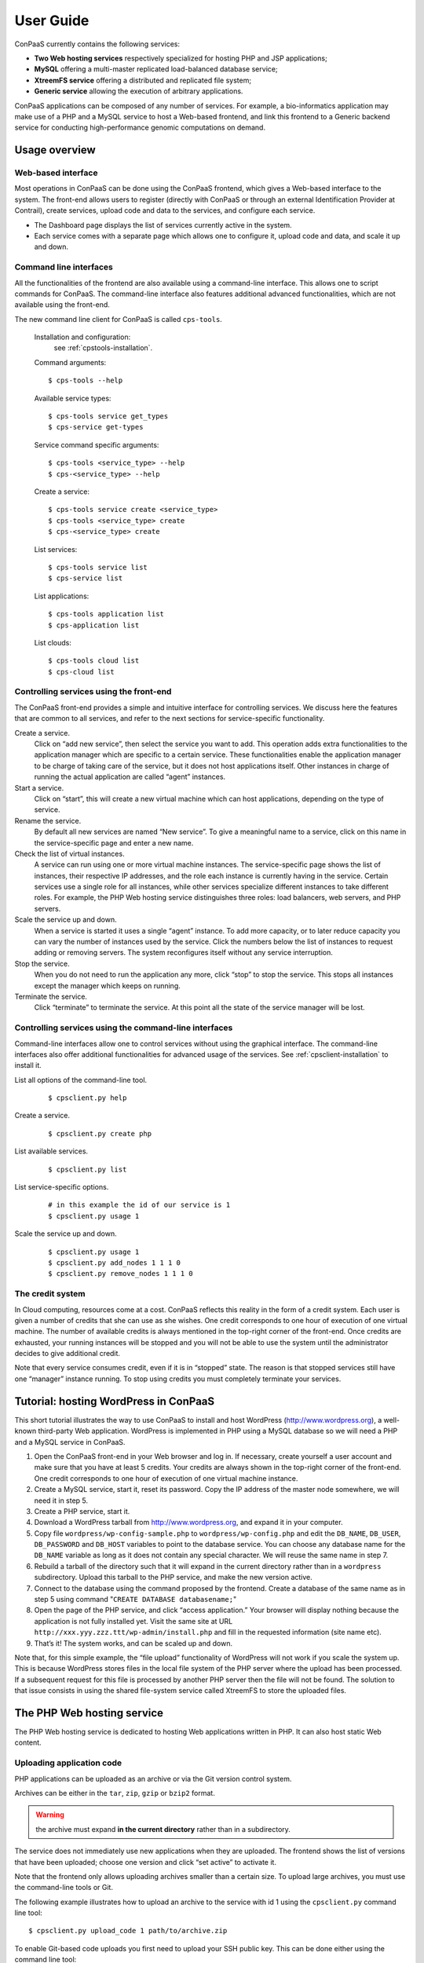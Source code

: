 ==========
User Guide
==========

ConPaaS currently contains the following services:

-  **Two Web hosting services** respectively specialized for hosting PHP
   and JSP applications;

-  **MySQL** offering a multi-master replicated load-balanced database
   service;

-  **XtreemFS service** offering a distributed and replicated file
   system;

-  **Generic service** allowing the execution of arbitrary applications.

ConPaaS applications can be composed of any number of services. For
example, a bio-informatics application may make use of a PHP and a MySQL
service to host a Web-based frontend, and link this frontend to a
Generic backend service for conducting high-performance genomic
computations on demand.


Usage overview
==============

Web-based interface
-------------------

Most operations in ConPaaS can be done using the ConPaaS frontend, which
gives a Web-based interface to the system. The front-end allows users to
register (directly with ConPaaS or through an external Identification 
Provider at Contrail), create services, upload code and data to the 
services, and configure each service.

-  The Dashboard page displays the list of services currently active in
   the system.

-  Each service comes with a separate page which allows one to configure
   it, upload code and data, and scale it up and down.


Command line interfaces
-----------------------

All the functionalities of the frontend are also available using a
command-line interface. This allows one to script commands for ConPaaS.
The command-line interface also features additional advanced
functionalities, which are not available using the front-end.

The new command line client for ConPaaS is called ``cps-tools``.

    Installation and configuration:
        see :ref:`cpstools-installation`.

    Command arguments::

        $ cps-tools --help

    Available service types::

        $ cps-tools service get_types
        $ cps-service get-types

    Service command specific arguments::

        $ cps-tools <service_type> --help
        $ cps-<service_type> --help

    Create a service::

        $ cps-tools service create <service_type>
        $ cps-tools <service_type> create
        $ cps-<service_type> create

    List services::

        $ cps-tools service list
        $ cps-service list

    List applications::

        $ cps-tools application list
        $ cps-application list

    List clouds::

       $ cps-tools cloud list
       $ cps-cloud list


Controlling services using the front-end
----------------------------------------

The ConPaaS front-end provides a simple and intuitive interface for
controlling services. We discuss here the features that are common to
all services, and refer to the next sections for service-specific
functionality.

Create a service.
    Click on “add new service”, then select the service you want to
    add. This operation adds extra functionalities to the 
    application manager which are specific to a certain service.
    These functionalities enable the application manager to be 
    charge of taking care of the service, but it does not host applications itself. 
    Other instances in charge
    of running the actual application are called “agent” instances.

Start a service.
    Click on “start”, this will create a new virtual machine which can
    host applications, depending on the type of service.

Rename the service.
    By default all new services are named “New service”. To give a
    meaningful name to a service, click on this name in the
    service-specific page and enter a new name.

Check the list of virtual instances.
    A service can run using one or more virtual machine instances. The
    service-specific page shows the list of instances, their respective
    IP addresses, and the role each instance is currently having in the
    service. Certain services use a single role for all instances, while
    other services specialize different instances to take different
    roles. For example, the PHP Web hosting service distinguishes three
    roles: load balancers, web servers, and PHP servers.

Scale the service up and down.
    When a service is started it uses a single “agent” instance. To add
    more capacity, or to later reduce capacity you can vary the number
    of instances used by the service. Click the numbers below the list
    of instances to request adding or removing servers. The system
    reconfigures itself without any service interruption.

Stop the service.
    When you do not need to run the application any more, click “stop”
    to stop the service. This stops all instances except the manager
    which keeps on running.

Terminate the service.
    Click “terminate” to terminate the service. At this point all the
    state of the service manager will be lost.

Controlling services using the command-line interfaces
------------------------------------------------------

Command-line interfaces allow one to control services without using the
graphical interface. The command-line interfaces also offer additional
functionalities for advanced usage of the services.
See :ref:`cpsclient-installation` to install it.

List all options of the command-line tool.
     

    ::

        $ cpsclient.py help 

Create a service.
     

    ::

        $ cpsclient.py create php

List available services.
     

    ::

        $ cpsclient.py list

List service-specific options.
     

    ::

        # in this example the id of our service is 1
        $ cpsclient.py usage 1 

Scale the service up and down.
     

    ::

        $ cpsclient.py usage 1
        $ cpsclient.py add_nodes 1 1 1 0 
        $ cpsclient.py remove_nodes 1 1 1 0 

The credit system
-----------------

In Cloud computing, resources come at a cost. ConPaaS reflects this
reality in the form of a credit system. Each user is given a number of
credits that she can use as she wishes. One credit corresponds to one
hour of execution of one virtual machine. The number of available
credits is always mentioned in the top-right corner of the front-end.
Once credits are exhausted, your running instances will be stopped and
you will not be able to use the system until the administrator decides
to give additional credit.

Note that every service consumes credit, even if it is in “stopped”
state. The reason is that stopped services still have one “manager”
instance running. To stop using credits you must completely terminate
your services.


Tutorial: hosting WordPress in ConPaaS
======================================

This short tutorial illustrates the way to use ConPaaS to install and
host WordPress (http://www.wordpress.org), a well-known third-party Web
application. WordPress is implemented in PHP using a MySQL database so
we will need a PHP and a MySQL service in ConPaaS.

#. Open the ConPaaS front-end in your Web browser and log in. If
   necessary, create yourself a user account and make sure that you have
   at least 5 credits. Your credits are always shown in the top-right
   corner of the front-end. One credit corresponds to one hour of
   execution of one virtual machine instance.

#. Create a MySQL service, start it, reset its password. Copy the IP
   address of the master node somewhere, we will need it in step 5.

#. Create a PHP service, start it.

#. Download a WordPress tarball from http://www.wordpress.org, and
   expand it in your computer.

#. Copy file ``wordpress/wp-config-sample.php`` to
   ``wordpress/wp-config.php`` and edit the ``DB_NAME``, ``DB_USER``,
   ``DB_PASSWORD`` and ``DB_HOST`` variables to point to the database
   service. You can choose any database name for the ``DB_NAME``
   variable as long as it does not contain any special character. We
   will reuse the same name in step 7.

#. Rebuild a tarball of the directory such that it will expand in the
   current directory rather than in a ``wordpress`` subdirectory. Upload
   this tarball to the PHP service, and make the new version active.

#. Connect to the database using the command proposed by the frontend.
   Create a database of the same name as in step 5 using command
   "``CREATE DATABASE databasename;``\ "

#. Open the page of the PHP service, and click “access application.”
   Your browser will display nothing because the application is not
   fully installed yet. Visit the same site at URL
   ``http://xxx.yyy.zzz.ttt/wp-admin/install.php`` and fill in the
   requested information (site name etc).

#. That’s it! The system works, and can be scaled up and down.

Note that, for this simple example, the “file upload” functionality of WordPress will not work if
you scale the system up. This is because WordPress stores files in the
local file system of the PHP server where the upload has been processed.
If a subsequent request for this file is processed by another PHP server
then the file will not be found.
The solution to that issue consists in using the shared file-system
service called XtreemFS to store the uploaded files.


The PHP Web hosting service
===========================

The PHP Web hosting service is dedicated to hosting Web applications
written in PHP. It can also host static Web content.


.. _code_upload:

Uploading application code
--------------------------

PHP applications can be uploaded as an archive or via the Git version
control system.

Archives can be either in the ``tar``, ``zip``, ``gzip`` or ``bzip2`` format.

.. warning::
  the archive must expand **in the current directory** rather than in a
  subdirectory.

The service does not immediately use new applications when
they are uploaded. The frontend shows the list of versions that have
been uploaded; choose one version and click “set active” to activate
it.

Note that the frontend only allows uploading archives smaller than a
certain size. To upload large archives, you must use the command-line
tools or Git.

The following example illustrates how to upload an archive to the
service with id 1 using the ``cpsclient.py`` command line tool:

::

    $ cpsclient.py upload_code 1 path/to/archive.zip

To enable Git-based code uploads you first need to upload your SSH
public key. This can be done either using the command line tool:

::

    $ cpsclient.py upload_key serviceid filename

An SSH public key can also be uploaded using the ConPaaS frontend by
choosing the “checking out repository” option in the “Code management”
section of your PHP service. There is only one git repository per
application, so you only need to upload your SSH key once.

Below the area for entering the SSH key, the frontend will show the ``git``
command to be executed in order to obtain a copy of the repository. As there is
only a single repository for all the services running inside an application,
**the code that belongs to a specific service has to be placed in a directory
with the name identical to the service id**, which has to be created by the
user. The repository itself can then be used as usual. A new version of your
application can be uploaded with ``git push``.

::

    user@host:~/code$ mkdir 1
    user@host:~/code$ vi 1/index.php
    user@host:~/code$ git add 1/index.php
    user@host:~/code$ git commit -am "New index.php version for service 1"
    user@host:~/code$ git push origin master

.. warning::
  Do not forget to place the code belonging to a service in a directory
  with the name identical to the service id, or else the service will be
  unable to find the files.

Access the application
----------------------

The frontend gives a link to the running application. This URL will
remain valid as long as you do not stop the service.

Using PHP sessions
------------------

PHP normally stores session state in its main memory. When scaling up
the PHP service, this creates problems because multiple PHP servers
running in different VM instances cannot share their memory. To support
PHP sessions the PHP service features a key-value store where session
states can be transparently stored. To overwrite PHP session functions
such that they make use of the shared key-value store, the PHP service
includes a standard “phpsession.php” file at the beginning of every .php
file of your application that uses sessions, i.e. in which function
*session\_start()* is encountered. This file overwrites the session
handlers using the *session\_set\_save\_handler()* function.

This modification is transparent to your application so no particular
action is necessary to use PHP sessions in ConPaaS.

Debug mode
----------

By default the PHP service does not display anything in case PHP errors
occur while executing the application. This setting is useful for
production, when you do not want to reveal internal information to
external users. While developing an application it is however useful to
let PHP display errors.

::

    $ cpsclient.py toggle_debug serviceid

Adding and removing nodes
-------------------------

Like all ConPaaS services, the PHP service is elastic:
service owner can add or remove nodes.
The PHP service (like the Java service) belongs to a class of web services
that deals with three types of nodes:

proxy
  a node that is used as an entry point for the web application and as a load balancer
web
  a node that deals with static pages only
backend
  a node that deals with PHP requests only

When a proxy node receives a request, it redirects it to 
a web node if it is a request for a static page,
or a backend node if it is a request for a PHP page.

If your PHP service has a slow response time, increase the number of backend nodes.

On command line, you can use ``cpsclient.py`` to add nodes.
The ``add_nodes`` sub-command takes 4 arguments in that order: the PHP service identifier,
the number of backend nodes, the number of web nodes and the number of proxy nodes to add.
It also take a 5th optional argument that specify in which cloud nodes will be created.
For example, adding two backend nodes to PHP service id 1::

  $ cpsclient.py add_nodes 1 2 0 0

Adding one backend node and one web node in a cloud provider called ``mycloud``::

  $ cpsclient.py add_nodes 1 1 1 0 mycloud

You can also remove nodes using ``cpsclient.py``.
For example, the following command will remove one backend node::

  $ cpsclient.py remove_nodes 1 1 0 0


.. warning::
  Initially, an instance of each node is running on one single VM.
  Then, when adding a backend node, ConPaaS will move the backend
  node running on the first VM to a new VM.
  So, actually, it will *not* add a new backend node the first time.
  Requesting for one more backend node will create a new VM that will
  run an additional backend.


The Java Web hosting service
============================

The Java Web hosting service is dedicated to hosting Web applications
written in Java using JSP or servlets. It can also host static Web
content.

Uploading application code
--------------------------

Applications in the Java Web hosting service can be uploaded in the form
of a ``war`` file or via the Git version control system. The service
does not immediately use new applications when they are uploaded. The
frontend shows the list of versions that have been uploaded; choose one
version and click “set active” to activate it.

Note that the frontend only allows uploading archives smaller than a
certain size. To upload large archives, you must use the command-line
tools or Git.

The following example illustrates how to upload an archive with the
``cpsclient.py`` command line tool::

    $ cpsclient.py upload_code serviceid archivename

To upload new versions of your application via Git, please refer to
section :ref:`code_upload`.

Access the application
----------------------

The frontend gives a link to the running application. This URL will
remain valid as long as you do not stop the service.


The MySQL Database Service
===============================================

The MySQL service is a true multi-master database cluster based on
MySQL-5.5 and the Galera synchronous replication system. It is an
easy-to-use, high-availability solution, which provides high system
uptime, no data loss and scalability for future growth. It provides
exactly the same look and feel as a regular MySQL database.
 
Summarizing, its advanced features are:

-  Synchronous replication
-  Active-active multi-master topology
-  Read and write to any cluster node
-  Automatic membership control, failed nodes drop from the cluster
-  Automatic node joining
-  True parallel replication, on row level
-  Both read and write scalability
-  Direct client connections, native MySQL look & feel

The Database Nodes and Load Balancer Nodes
-------------------------------------------

The MySQL service offers the capability to instantiate multiple
instances of database nodes, which can be used to increase the
throughput and to improve features of fault tolerance through
replication. The multi-master structure allows any database node to
process incoming updates, because the replication system is
responsible for propagating the data modifications made by each member
to the rest of the group and resolving any conflicts that might arise
between concurrent changes made by different members. These features
can be used to increase the throughput of the cluster. 

To obtain the better performances from a cluster, it is a best
practice to use it in balanced fashion, so that each node has
approximatively the same load of the others. To achieve this, the
service allows users to allocate special load balancer nodes
(``glb``) which implement load balancing. Load balancer nodes
are designed to receive all incoming database queries and
automatically schedule them between the database nodes, making sure
they all process equivalent workload.

Resetting the User Password
---------------------------

When a MySQL service is started, a new user "``mysqldb``" is created
with a randomly-generated password. To gain access to the database you
must first reset this password. Click "Reset Password" in the
front-end, and choose the new password.

Note that the user password is not kept by the ConPaaS frontend. If
you forget the password the only thing you can do is reset the
password again to a new value.

Accessing the database
----------------------

The frontend provides the command-line to access the database cluster.
Copy-paste this command in a terminal. You will be asked for the user
password, after which you can use the database as you wish. Note
that, in case the service has instantiated a load balancer, the command
refers to the load balancer IP and its specific port, so the load
balancer can receive all the queries and distributes them across the
ordinary nodes. Note, again, that the *mysqldb* user has extended
privileges. It can create new databases, new users etc.

Uploading a Database Dump
-------------------------

The ConPaaS frontend allows users to easily upload database dumps to a
MySQL service. Note that this functionality is restricted to dumps of
a relatively small size. To upload larger dumps you can always use the
regular mysql command for this::

    $ mysql mysql-ip-address -u mysqldb -p < dumpfile.sql

Performance Monitoring
----------------------

The MySQL service interface provides a sophisticated mechanism to monitor the
service. The user interface, in the frontend, shows a monitoring control,
called "Performance Monitor", that can be used to monitor a large cluster's
behaviour. It interacts with "Ganglia", "Galera" and "MySQL" to obtain various
kinds of information. Thus, "Performance Monitor" provides a solution for
maintaining control and visibility of all nodes, with a monitoring dynamic data
every few seconds. 

It consists of three main components.

- "Cluster usage" monitors the number of incoming SQL queries. This
  will let you know in advance about any overload of the resources.
  You will also be able to spot usage trends over time so as to get
  insights on when you need to add new nodes, serving the MySQL
  database.

- The second control highlights the cluster’s performance, with a
  table detailing the load, memory usage, CPU utilization, and network
  traffic for each node of the cluster.  Users can use these
  informations in order to detect problems in their applications. The
  table displays the resource utilization across all nodes, and
  highlight the parameters which suggest an abnormality. For example
  if CPU utilization is high, or free memory is very low this is shown
  clearly. This may mean that processes on this node will start to
  slow down, and that it may be time to add additional nodes to the
  cluster. On the other hand this may indicate a malfunction of the
  specific node.

  In this latter case, in a multimaster system, it may be a good idea to
  kill the node and replace it with another one. The monitoring
  system also simplifies this kind of operations through buttons which
  allow to directly kill a specific node. Keep in mind, however,
  that high CPU utilization may not necessarily affect application
  performance.

- "Galera Mean Misalignment" draws a real-time measure of the mean
  misalignment across the nodes. This information is derived by
  Galera metrics about the average length of the receive queue since
  the most recent status query. If this value is noticeably larger
  than zero, the nodes are likely to be overloaded, and cannot apply
  the writesets as quickly as they arrive, resulting in replication
  throttling.


The XtreemFS service
====================

The XtreemFS service provides POSIX compatible storage for ConPaaS. Users can
create volumes that can be mounted remotely or used by other ConPaaS services,
or inside applications. An XtreemFS instance consists of multiple DIR, MRC and 
OSD servers. The OSDs contain the actual storage, while the DIR is a directory 
service and the MRC contains meta data. By default, one instance of each runs 
inside the first agent virtual machine and the service can be scaled up and 
down by adding and removing additional OSD nodes. The XtreemFS documentation 
can be found at http://xtreemfs.org/userguide.php.

SSL Certificates
----------------

The XtreemFS service uses SSL certificates for authorization and authentication.
There are two types of certificates, user-certificates and client-certificates.
Both certificates can additionally be flagged as administrator certificates which
allows performing administrative file-systems tasks when using them to access
XtreemFS. Certificates are only valid for the service that was used to create them.
The generated certificates are in P12-format.

The difference between client- and user-certificates is how POSIX users and
groups are handled when accessing volumes and their content. Client-certificates
take the user and group with whom an XtreemFS command is called, or a mounted XtreemFS
volume is accessed. So multiple users might share a single client-certificate.
On the other hand, user-certificates contain a user and group inside the certificate.
So usually, each user has her personal user-certificate. Both kinds of certificate can
be used in parallel. Client-certificates are less secure, since the user and group with
whom files are accessed can be arbitrarily changed if the mounting user has local
superuser rights. So client-certificates should only be used in trusted environments.

Using the command line client, certificates can be created like this, where <adminflag>
can be "true", "yes", or "1" to grant administrator rights::

    $ cpsclient.py get_client_cert <service-id> <passphrase> <adminflag> <filename.p12>
    $ cpsclient.py get_user_cert <service-id> <user> <group> <passphrase> <adminflag> <filename.p12>

Accessing volumes directly
--------------------------

Once a volume has been created, it can be directly mounted on a remote site by
using the mount.xtreemfs command. A mounted volume can be used like any local
POSIX-compatible filesystem. You need a certificate for mounting (see last section).
The command looks like this, where <address> is the IP of an agent running
an XtreemFS directory service (usually the first agent)::

    $ mount.xtreemfs <address>/<volume> <mount-point> --pkcs12-file-path <filename.p12> --pkcs12-passphrase <passphrase> 

The volume can be unmounted with the following command::

    $ fusermount -u <mount-point>

Please refer to the XtreemFS user guide (http://xtreemfs.org/userguide.php) for further details.

Policies
--------

Different aspects of XtreemFS (e.g. replica- and OSD-selection) can be 
customised by setting certain policies. Those policies can be set via the 
ConPaaS command line client (recommended) or directly via xtfsutil (see the
XtreemFS user guide). The commands are like follows, were <policy_type> is
"osd_sel", "replica_sel", or "replication"::

   $ cpsclient.py list_policies <service-id> <policy_type>
   $ cpsclient.py set_policy <service-id> <policy_type> <volume> <policy> [factor]

Persistency
-----------

If the XtreemFS service is shut down, all its data is permanently lost. If 
persistency beyond the service runtime is needed, the XtreemFS service can be
moved into a snapshot by using the download_manifest operation of the command
line client.

.. warning::
  This operation will automatically shut down the service and its application.

The whole application containing the service and all of its stored volumes 
with their data can be moved back into a running ConPaaS application by using
the manifest operation.

The commands are::

    $ cpsclient.py download_manifest <application-id> > <filename>
    $ cpsclient.py manifest <filename>


Important notes
---------------

When a service is scaled down by removing OSDs, the data of those OSDs is
migrated to the remaining OSDs. Always make sure there is enough free space 
for this operation to succeed. Otherwise you risk data loss.
The download_manifest operation of the XtreemFS service will also shut the 
service down. This behaviour might differ from other ConPaaS services, but is 
necessary to avoid copying the whole filesystem (which would be a very 
expensive operation). This might change in future releases.


.. _the-generic-service:

The Generic service
===================

The Generic service facilitates the deployment of arbitrary server-side
applications in the cloud. A Generic service may contain multiple Generic
agents, each of them running an instance of the application.

The users can control the application's life cycle by installing or removing
code versions, running or interrupting the execution of the application or
checking the status of each of the Generic agents. New Generic agents can be
added or old ones removed at any time, based on the needs of the application.
Moreover, additional storage volumes can be attached to agents if additional
storage space is needed.

To package an application for the Generic service, the user has to provide
simple scripts that guide the process of installing, running, scaling up
and down, interrupting or removing an application to/form a Generic agent.

Agent roles
-----------
Generic agents assume two roles: the first agent started is always a “master”
and all the other agents assume the role of regular “nodes”. This distinction
is purely informational: there is no real difference between the two agent
types, both run the same version of the application's code and are treated by
the ConPaaS system in exactly the same way. This distinction may be useful,
however, when implementing some distributed algorithms in which one node must
assume a specific role, such as leader or coordinator.

It is guaranteed that, as long as the Generic service is running, there will
always be exactly one agent with the “master” role and the same agent will
assume this role until the Generic service is stopped. Adding or removing nodes
will only affect the number of regular nodes.

Packaging an application
------------------------
To package an application for the Generic service, one needs to write various
scripts which are automatically called inside agents whenever the corresponding
events happen. The following scripts may be used:

``init.sh`` – called whenever a new code version is activated. The script is
automatically called for each agent as soon as the corresponding code version
becomes active. The script should contain commands that initialize the
environment and prepare it for the execution of the application. It is guaranteed
that this script is is called before any other scripts in a specific code version.

``notify.sh`` – called whenever a new agent is added or removed. The script
is automatically called whenever a new agent is added and becomes active or
is removed from the Generic service. The script may configure the application
to take into account the addition or removal of a specific node or group of
nodes. In order to retrieve the updated list of nodes along with their IP
addresses, the script may check the content of the following file, which always
contains the current list of nodes in JSON format: ``/var/cache/cpsagent/agents.json``.
Note that when multiple nodes are added or removed in a single operation, the
script will be called only once for each of the remaining nodes.

``run.sh`` – called whenever the user requests to start the application. 
The script should start executing the application and after the execution
completes, it may return an error code that will be shown to the user. It is
guaranteed that the ``init.sh`` script already finished execution before ``run.sh``
is called.

``interrupt.sh`` – called whenever the user requests that the application is
interrupted. The script should notify the application that the interruption was
requested and allow it to gracefully terminate execution. It is guaranteed that
``interrupt.sh`` is only called when the application is actually running.

``cleanup.sh`` – called whenever the user requests that the application's code
is removed from the agent. The script should remove any files that the
application generated during execution and are not longer needed. After the
script completes execution, a new version of the code may be activated and the
``init.sh`` script called again, so the agent needs to be reverted to a clean
state.

To create an application's package, all the previous scripts must be added to
an archive in the ``tar``, ``zip``, ``gzip`` or ``bzip2`` format. If there is
no need to execute any tasks when a specific type of event happens, some of
the previous scripts may be left empty or may even be missing completely from
the application's archive.

.. warning::
  the archive must expand **in the current directory** rather than in a subdirectory.

The application's binaries can be included in the archive only if they are small
enough.

.. warning::
  the archive is stored on the service manager instance and its contents are extracted in each
  agent's root file system which usually has a very limited amount of free
  space (usually a little more than 100 MB), so application's binaries can
  be included only if they are really small (a few MBs).

A better idea would be to attach an additional storage volume where the ``init.sh``
script can download the application's binaries from an external location for each
Generic agent. This will render the archive very small as it only contains a few
scripts. This is the recommended approach.

Uploading the archive
---------------------
An application's package can be uploaded to the Generic service either as an
archive or via the Git version control system. Either way, the code does not
immediately become active and must be activated first.

Using the web frontend, the “Code management” section offers the possibility
to upload a new archive to the Generic service. After the upload succeeds,
the interface shows the list of versions that have been uploaded; choose one
version and click “set active” to activate it. Note that the frontend only
allows uploading archives smaller than a certain size. To upload large archives,
you must use the command-line tools or Git. The web frontend also allows
downloading or deleting a specific code version. Note that the active code
version cannot be deleted.

Using the command-line interface, uploading and enabling a new code version
is just as simple. The following example illustrates how to upload and activate
an archive to the service with id 1 using the ``cpsclient.py`` command line tool::

  $ cpsclient.py upload_code 1 test-code.tar.gz
  Code version code-pw1LKs uploaded
  $ cpsclient.py enable_code 1 code-pw1LKs
  code-pw1LKs enabled
  $ cpsclient.py list_uploads 1
  current codeVersionId filename         description
  ------------------------------------------------------
        * code-pw1LKs   test-code.tar.gz
          code-default  code-default.tar Initial version

To download a specific code version, the following command may be used::

  $ cpsclient.py download_code <serviceid> <code-version>

The archive will be downloaded using the original name in the current directory.

.. warning::
  if another file with the same name is present in the current directory,
  it will be overwritten.

The command-line client also allows deleting a code version, with the exception
of the currently active version::

  $ cpsclient.py delete_code <serviceid> <code-version>

It is a good idea to delete the code versions which are not needed anymore, as
all the available code versions are stored in the Generic manager's file system,
which has a very limited amount of available space. In contrast to the manager,
the agents only store the active code version, which is replaced every time a new
version becomes active.

Uploading the code using git
----------------------------
As an alternative to uploading the application's package as stated above, the
Generic service also supports uploading the package's content using Git.

To enable Git-based code uploads, you first need to upload your SSH public key.
This can be done either using the web frontend, in the “Code management” section,
after selecting “checking out repository” or using the command-line client::

  $ cpsclient.py upload_key <serviceid> <filename>

You can check that the key was successfully uploaded by listing the trusted
SSH keys::

  $ cpsclient.py list_keys <serviceid>

There is only one git repository per application, so you only need to upload
your SSH key once.

After the key is uploaded, the following command has to be executed in order to
obtain a copy of the repository::

  $ git clone git@<generic-manager-ip>:code

As there is only a single repository for all the services running inside an
application, **the code that belongs to a specific service has to be placed
in a directory with the name identical to the service id**, which has to be
created by the user. The repository itself can then be used as usual. A new
version of your application can be uploaded with ``git push``::

  $ cd code
  $ mkdir 1
  $ <create the scripts in this directory>
  $ git add 1/{init,notify,run,interrupt,cleanup}.sh
  $ git commit -m "New code version"
  $ git push origin master

.. warning::
  Do not forget to place the code belonging to a service in a directory
  with the name identical to the service id, or else the service will be
  unable to find the files.

The ``git push`` command will trigger the updating of the available code versions.
To activate the new code version, the same procedure as before must be followed.
Note that, when using the web frontend, you may need to refresh the page in
order to see the new code version.

To download a code version uploaded using Git, you must clone the repository
and checkout a specific commit. The version number represents the first part
of the commit hash, so you can use that as a parameter for the ``git checkout``
command::

  $ cpsclient.py list_uploads 1
  current codeVersionId filename            description
  ---------------------------------------------------------
          git-7235de9   7235de9             Git upload
        * code-default  code-default.tar    Initial version
  $ git clone git@192.168.56.10:code
  $ cd code
  $ git checkout 7235de9

Deleting a specific code version uploaded using Git is not possible.

Managing storage volumes
------------------------
Storage volumes of arbitrary size can be attached to any Generic agent.
Note that, for some clouds such as Amazon EC2 and OpenStack, the volume
size must be a multiple of  1 GB. In this case, if the requested size does
not satisfy this constraint, it will be rounded up to the smallest size
multiple of 1 GB that is greater than the requested size.

The attach or detach operations are permitted only if there are no scripts
running inside the agents. This guarantees that a volume is never in use when
it is detached.

To create and attach a storage volume using the web frontend, you must click
the “+ add volume” link below the instance name of the agent that should have
this volume attached to. A small form will expand where you can enter the
volume name and the requested size. Note that the volume name must be unique,
or else the volume will not be created. The volume is created and attached
after pressing the “create volume” button. Depending on the cloud in use and
the volume size, this operation may take a little while. Additional volumes
can be attached later to the same agent if more storage space is needed.

The list of volumes attached to a specific agent is shown in the instance
view of the agent, right under the instance name. For each volume, the name
of the volume and the requested size is shown. To detach and delete a volume,
you can press the red X icon after the volume's size.

.. warning::
  after a volume is detached, all data contained within it is lost forever.

Using the command-line client, a volume can be created and attached to a
specific agent with the following command::

  $ cpsclient.py create_volume <serviceid> <vol_name> <size> <agent_id>

Size must always be specified in MB. To find out the *agent_id* of a specific
instance, you may issue the following command::

  $ cpsclient.py list_nodes <serviceid>

The list of all storage volumes can be retrieved with::

  $ cpsclient.py list_volumes <serviceid>

This command detaches and deletes a storage volume::

  $ cpsclient.py delete_volume <serviceid> <agent_id>

Controlling the application's life cycle
----------------------------------------
A newly started Generic service contains only one agent with the role
“master”.  As in the case of other ConPaaS services, nodes can be added
to the service (or removed from the service) at any point in time.

In the web frontend, new Generic nodes can be added by entering the number
of new nodes (in a small cell below the list of instances) and pressing
the “submit” button. Entering a negative number of nodes will lead to the
removal of the specified number of nodes.

On the command-line, nodes can be added with the following command::

  $ cpsclient.py add_nodes <serviceid> <number_of_nodes>

Immediately after the new nodes are ready, the active code version is copied
to the new nodes and the ``init.sh`` script is executed in each of the new
nodes. All the other nodes which were already up before the execution of the
command will be notified about the addition of the new nodes to the service,
so ``notify.sh`` is executed in their case. The ``init.sh`` script is never
executed twice for the same agent and the same code version.

Nodes can be removed with::

  $ cpsclient.py remove_nodes <serviceid> <number_of_nodes>

After the command completes and the specified number of nodes are terminated,
the ``notify.sh`` script is executed for all the remaining nodes to notify
them of the change.

The Generic service also offers an easy way to run the application on every
agent, interrupt a running application or cleanup the agents after the
execution is completed.

In the web frontend, the ``run``, ``interrupt`` and ``cleanup`` buttons
are conveniently located on the top of the page, above the instances view.
Pressing such a button will execute the corresponding script in all the agents.
Above the buttons there is also a parameters field which allow the user to
specify parameters which will be forwarded to the script during the execution.

On the command line, the following commands may be used::

  $ cpsclient.py run <serviceid> [parameters]
  $ cpsclient.py interrupt <serviceid> [parameters]
  $ cpsclient.py cleanup <serviceid> [parameters]

The parameters are optional and, if not present, will be replaced by an empty
list.

The ``run`` and ``cleanup`` commands cannot be issued if any scripts are
still running inside at least one agent. In this case, if it is not desired
to wait for them to complete execution, ``interrupt`` may be called first.

In turn, ``interrupt`` cannot be called if no scripts are running (there is
nothing to interrupt). The ``interrupt`` command will execute the ``interrupt.sh``
script that tries to cleanly shut down the application. If the ``interrupt.sh``
completes execution and the application is still running, the application will
be automatically killed. When ``interrupt.sh`` itself has to be
killed, the ``interrupt`` command can be issued again. In this case, it will
kill all the running scripts (including ``interrupt.sh``). In the web frontend,
this is highlighted by renaiming the ``interrupt`` button to ``kill``.

.. warning::
  issuing the ``interrupt`` command twice kills all the running
  scripts, including the child processes started by them!

Enabling a new code version is allowed only when no script from the current
code version is currently running. If it is not desired to wait for them
to complete execution, ``interrupt`` may be called first. When enabling a
new code version, immediately after copying the new code to the agents,
the new ``init.sh`` script is called.

Checking the status of the agents
---------------------------------
The running status of the various scripts for each agent can easily be
checked in both the web frontend and using the command-line interface.

In the web frontend, the instance view of each agent contains a table with
the 5 scripts and each script's running status, along with a led that codes
the status using colors: *light blue* when the current version of the script
was never executed, *blinking green* when the script is currently running
and *red* when the script finished execution. In the latter case, hovering
the mouse pointer over the led will indicate the return code in  a tool-tip
text.

With the command-line interface, the status of the scripts for each agent
can be listed using the following command::

  $ cpsclient.py get_script_status <serviceid>

The Generic service also facilitates retrieving the agent's log file and
the contents of standard output and error streams. In the web frontend,
three links are present in the instance's view of each agent. Using the
command line, the logs can be retrieved with the following command::

  $ cpsclient.py get_script_status <serviceid> <agent_id>

To find out the agent_id of a specific instance, you may issue the following command::

  $ cpsclient.py list_nodes <serviceid>


.. _nutshell-guide:

ConPaaS in a VirtualBox Nutshell
================================

ConPaaS in a Nutshell is a version of ConPaaS which runs inside a
single VirtualBox VM. It is the recommended way to test the system
and/or to run it in a single physical machine.

Starting the Nutshell
---------------------

In this section, we assume that the Nutshell is already installed into VirtualBox
according to the instructions in the Installation guide. If this is not the case,
you may want to check these instructions first: :ref:`conpaas-in-a-nutshell`.

#. Open VirtualBox and start the Nutshell by selecting it from the list on the left
   side and then clicking the *Start* button. Wait a few seconds until you see a
   login prompt. Any messages that may appear in the VM window at this stage are
   usually harmless debug messages which can be ignored.

#. Once the Nutshell is started and the login prompt appears, you can log into it.
   The login credentials are::
   
    Username: stack
    Password: contrail

#. One important piece of information which you may want to note down is
   the IP address assigned to the Nutshell VM. This can be used to access
   the web frontend directly from your host machine or to SSH into the Nutshell
   VM in order to execute command-line interface commands or to copy files.
   To find it, type the following command::
   
     $ ifconfig br200
   
   The IP address will appear in the second line of text.


Using the Nutshell via the graphical frontend
---------------------------------------------

You can access the ConPaaS frontend by inserting the IP address of the
Nutshell VM in your Web browser, **making sure to add https:// in front of it**::

  https://192.168.56.xxx 

.. warning::
  The first time you access the web frontend, a security warning will appear,
  stating that the SSL certificate of the website is invalid. This is normal, as
  the certificate is self-signed and the server name is usually different from the
  IP address you are using to access it. To proceed further, you need to confirm
  that you want to continue anyway. The procedure is different depending on your
  web browser.

Note that the frontend is accessible only from your local
machine. Other machines will not be able to access it. A default user
is available for you, its credentials are::

  ConPaaS
  Username: test
  Password: password

You can now use the frontend in the same way as any ConPaaS system,
creating applications, services etc. Note that the services are also
only accessible from your local machine.

Note that also *Horizon* (the Openstack dashboard) is running on it as
well. In case you are curious and want to have a look under the hood,
Horizon can be reached (using HTTP, not HTTPS) at the same IP address::

  http://192.168.56.xxx

The credentials for Horizon are::

  Openstack
  Username: admin
  Password: password


Using the Nutshell via the command-line interface
-------------------------------------------------

You can also use the command-line to control your Nutshell installation.
You need to log in as the *stack* user directly in the VirtualBox window
or using SSH to connect to the Nutshell VM's IP address (the preferred method).

On login, both the ConPaaS and OpenStack users will already be authenticated.
You should be able to execute ConPaaS commands, for example starting a
*helloworld* service can be done with::

  $ cpsclient.py create helloworld

or::

  $ cps-tools service create helloworld

OpenStack commands are also available. For example::

  $ nova list

lists all the active instances and::

  $ cinder list

lists all the existing volumes.

The Nutshell contains a *Devstack* installation of Openstack,
therefore different services run and log on different tabs of a
*screen* session. In order to stop, start or consult the logs of these
services, connect to the screen session by executing::

  $ /opt/stack/devstack/rejoin-stack.sh

Every tab in the screen session is labeled with the name of the
service it belongs to. For more information on how to navigate between
tabs and scroll up and down the logs, please consult the manual page
for the *screen* command.


.. _changing-the-ips-of-the-nutshell:

Changing the IP address space used by the Nutshell
--------------------------------------------------

The Nutshell VM uses an IP address assigned by the DHCP server of the
host-only network of VirtualBox. In the default settings, the DHCP server
uses a range from ``192.168.56.101`` to ``192.168.56.254``. If you want to change
this IP range, you can do this in the VirtualBox window by going to *File* >
*Preferences* > *Network* > *Host-only Networks*. Select the *vboxnet0* network
and click on the *Edit host-only network* button and then *DHCP server*.

Note that ConPaaS services running inside the Nutshell VM also need to have
IP addresses assigned. This is done using OpenStack's floating IP mechanism.
The default configuration uses an IP range from ``192.168.56.10`` to ``192.168.56.99``,
which does not overlap with the default one used by the DHCP server of the
host-only network in VirtualBox. If you want to modify this IP range, execute
the following commands on the Nutshell as the *stack* user::

  $ nova floating-ip-bulk-delete 192.168.56.0/25
  $ nova floating-ip-bulk-create --pool public --interface br200 <new_range>

The first command removes the default IP range for floating IPs and the
second adds the new range. After executing these two commands, do not
forget to restart the Nutshell so the changes take effect::

  $ sudo reboot


Using the Nutshell to host a publicly accessible ConPaaS installation
---------------------------------------------------------------------

The Nutshell can also be configured to host services which are accessible from
the public Internet. In this case, the floating IP pool in use by OpenStack
needs to be configured with an IP range that contains public IP addresses.
The procedure for using such an IP range is the same as the one described
above. Care must be taken so that these public IP addresses are not in use by
other machines in the network and routing for this range is correctly implemented.

If the ConPaaS frontend itself needs to be publicly accessible, the host-only
network of VirtualBox can be replaced with a bridged network connected to a
physical network interface that provides Internet access. Note that this
bridge network must use a DHCP server that assigns a public IP address to the
Nutshell or, alternatively, the Nutshell can be configured to use a static IP
address (for example by editing the file ``/etc/network/interfaces``). If the
Nutshell is publicly accessible, you may want to make sure that tighter security
is implemented: the default user for the ConPaaS frontend is removed and access
to SSH and OpenStack dashboard is blocked.


.. _raspberrypi-guide:

ConPaaS on Raspberry PI
=======================

The following ConPaaS services are supported on the Raspberry PI version of ConPaaS:

-  **php**: PHP version 5.3 with Nginx

-  **java**: Apache Tomcat 6.0 servlet container

-  **xtreemfs**: XtreemFS-1.5 distributed file system

-  **generic**: deployment of arbitrary server-side applications

For instructions on how to install the Raspberry PI version of ConPaaS, please refer
to the relevant section in the Installation guide: :ref:`conpaas-on-raspberrypi`.


Access credentials
------------------

**Backend VM**::

  IP address: 172.16.0.1
  user: stack
  password: raspberry

For OpenStack's dashboard (Horizon)::

  URL: http://172.16.0.1/
  user: admin
  password: password

For the ConPaaS web frontend::

  URL: https://172.16.0.1/
  user: test
  password: password


**Raspberry PI**::

  IP address: 172.16.0.11
  user: pi
  password: raspberry


**Containers deployed on the Raspberry PI**::

  IP addresses (public): between 172.16.0.225 and 172.16.0.254
  IP addresses (private): between 172.16.0.32 and 172.16.0.61
  user: root
  password: contrail


Networking setup
----------------

IP addresses on the Raspberry PI and backend VM are already configured, all in the
``172.16.0.0/24`` range. The Raspberry PI is also configured to accept a secondary IP address
using DHCP. If this is available, it will use it for Internet access. If not, it will
route the Internet traffic through the backend VM. Everything is already configured, no other
configurations are needed. In principle there is no need to have Internet access on the PI
(if the hosted application does not require it), however note that in this case you will
need to manually set the correct time on the Raspberry PI after every reboot, or else the
SSL certificates-based authentication in ConPaaS will fail.

If another device has to take part in this local network (for example to allow it to easily
ssh into the different components of the system, or for the clients of the application hosted
on the Raspberry PIs), you can use any IP in that range that does not collide with the ones
used by the components listed above. For example, additional servers can have IP addresses
between ``172.16.0.2`` and ``172.16.0.10``, additional Raspberry PIs can use IPs between
``172.16.0.12`` and ``172.16.0.31``, clients can use IPs between ``172.16.0.200`` and
``172.16.0.223``. The ranges ``172.16.0.64/26``, ``172.16.0.128/26`` are also completely free.

The system was designed to allow connecting the components using an already-existing local
network that you may have, without interfering too much with it. That's why it does not run
by default a DHCP server to automatically allocate IPs to other machines that get connected
to this network. On the other hand, this means that you will need to manually add an IP address
to any other machine that needs to take part in this network. This address can be added as
a secondary IP address, besides the usual address that your device has, if using an
already-existing network. For example, in order to access the system from the laptop that
hosts the backend VM, another IP address from the ``172.16.0.0/24`` range needs to be assigned
as the secondary address to the *eth0* interface of this laptop.


Usage example
-------------

Here follows an usage example in which we create and start a new Generic Service using the
command line tools. The same outcome can also be achieved using the graphical frontend, which
can be accessed using the backend VM's IP address (note that the protocol should be
**HTTPS**, not HTTP): https://172.16.0.1/

1. Start the Backend VM. Start the Raspberry PI. Allow them some time to finish booting.

2. Make sure the time is synchronized between the Raspberry PI and the Backend VM. This step
   is crucial in order to allow the SSL certificates-based authentication in ConPaaS to succeed. 
   As the Raspberry PI does not have an internal battery to keep the time when powered off, it
   relies on the NTP protocol to set its time. If there is no Internet connectivity or updating
   the time through NTP fails, the correct time will have to be set manually using the ``date``
   command after every reboot.

3. Check that the OpenStack services are up and running. On the backend server, run the
   following command::
   
     stack@nutshell:~$ nova-manage service list
     [... debugging output omitted ...]
     Binary           Host                                 Zone             Status     State Updated_At
     nova-conductor   nutshell                             internal         enabled    :-)   2015-11-08 15:48:07
     nova-cert        nutshell                             internal         enabled    :-)   2015-11-08 15:48:08
     nova-scheduler   nutshell                             internal         enabled    :-)   2015-11-08 15:48:07
     nova-consoleauth nutshell                             internal         enabled    :-)   2015-11-08 15:48:07
     nova-compute     raspberrypi                          nova             enabled    :-)   2015-11-08 15:48:04
     nova-network     nutshell                             internal         enabled    :-)   2015-11-08 15:48:05
   
   As in the example above, you should see 6 ``nova`` services running, all of them should be
   up (smiley faces). Pay extra attention to the ``nova-compute`` service, which is running on
   the Raspberry PI, and may become ready a little later than the others.
   
   Do not proceed further if any service is down.

4. Create a new Generic Service using ConPaaS. This will start a new container for the
   ConPaaS Manager::
   
     stack@nutshell:~$ time cps-tools service create generic
     Creating new manager on 172.16.0.225...  done.
     
     real	2m04.515s
     user	0m0.704s
     sys	0m0.152s
   
   This step should take around 2-3 minutes. During this time, the first container is created
   and the ConPaaS Manager is started and initialized.
   
   Check that the container is up and running with ``nova list``::
   
     stack@nutshell:~$ nova list
     +--------------------------------------+---------------------------------------------+--------+------------+-------------+-----------------------------------+
     | ID                                   | Name                                        | Status | Task State | Power State | Networks                          |
     +--------------------------------------+---------------------------------------------+--------+------------+-------------+-----------------------------------+
     | 3c5c3375-1e73-4e0a-b6cc-223460c726e0 | Server 3c5c3375-1e73-4e0a-b6cc-223460c726e0 | ACTIVE | -          | Running     | private=172.16.0.42, 172.16.0.225 |
     +--------------------------------------+---------------------------------------------+--------+------------+-------------+-----------------------------------+

5. Start the newly created service. This will start the second container on the Raspberry PI
   in which the first ConPaaS agent can host an application::
   
     stack@nutshell:~$ time cps-tools service start 1
     Service 1 is starting...
     
     real	1m02.043s
     user	0m4.948s
     sys	0m1.384s
   
   This step should take around 1-2 minutes. During this time, the second container is created
   and the ConPaaS Agent is started and initialized.

6. Find out the IP address of the newly started container::
   
     stack@nutshell:~$ cps-tools generic list_nodes 1
     master: node iaasi-00000012 with IP address 172.16.0.226
   
   You can also determine the IP addresses of the containers with ``nova list``::
   
     stack@nutshell:~$ nova list
     +--------------------------------------+---------------------------------------------+--------+------------+-------------+-----------------------------------+
     | ID                                   | Name                                        | Status | Task State | Power State | Networks                          |
     +--------------------------------------+---------------------------------------------+--------+------------+-------------+-----------------------------------+
     | 2a1d758d-5300-4d7f-8ba2-4f1499838a7d | Server 2a1d758d-5300-4d7f-8ba2-4f1499838a7d | ACTIVE | -          | Running     | private=172.16.0.43, 172.16.0.226 |
     | 3c5c3375-1e73-4e0a-b6cc-223460c726e0 | Server 3c5c3375-1e73-4e0a-b6cc-223460c726e0 | ACTIVE | -          | Running     | private=172.16.0.42, 172.16.0.225 |
     +--------------------------------------+---------------------------------------------+--------+------------+-------------+-----------------------------------+

7. Log on to the container and check that the ConPaaS Agent is running correctly (the default
   script just prints some information)::
   
     stack@nutshell:~$ ssh root@172.16.0.226
     root@172.16.0.226's password: [contrail]
     Linux conpaas 4.1.12-v7+ #824 SMP PREEMPT Wed Oct 28 16:46:35 GMT 2015 armv7l
     [... welcome message omitted ...]
     root@server-2a1d758d-5300-4d7f-8ba2-4f1499838a7d:~# cat generic.out
     Sun Nov  8 16:21:21 UTC 2015
     Executing script init.sh
     Parameters (0): 
     My IP is 172.16.0.226
     My role is master
     My master IP is 172.16.0.226
     Information about other agents is stored at /var/cache/cpsagent/agents.json
     [{"ip": "172.16.0.226", "role": "master", "id": "iaasi-00000012"}]
   
   If the output looks like in the example above, everything is running smoothly!
   
   For more information on ConPaaS, please refer to section :ref:`the-generic-service`.

8. Do not forget to delete the service after you're done with it::
   
     stack@nutshell:~$ cps-tools service delete 1
     Deleting service... 
     Service 1 has been deleted.
